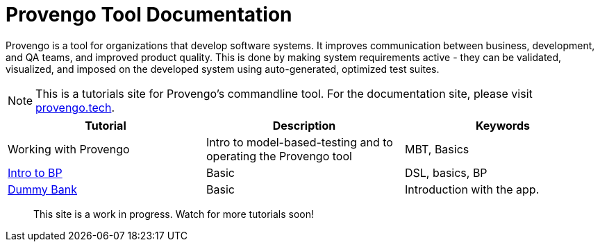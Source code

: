 = Provengo Tool Documentation
:idprefix:
:idseparator: -
:!example-caption:
:!table-caption:
:page-pagination:
:page-layout: tiles
:description: A description of the page stored in an HTML meta tag. This page is about all kinds of interesting things.
:keywords: comma-separated values, stored, in an HTML, meta, tag


Provengo is a tool for organizations that develop software systems. It improves communication between business, development, and QA teams, and improved product quality. This is done by making system requirements active - they can be validated, visualized, and imposed on the developed system using auto-generated, optimized test suites.

NOTE: This is a tutorials site for Provengo's commandline tool. For the documentation site, please visit https://docs.provengo.tech[provengo.tech].


[1,2,1]
|===
| Tutorial | Description | Keywords

| Working with Provengo
| Intro to model-based-testing and to operating the Provengo tool
| MBT, Basics

// #tags
| xref:tutorials/bp-base.adoc[Intro to BP]
| Basic 
| DSL, basics, BP
// #/tags

// #tags
| xref:tutorials/dummy-bank.adoc[Dummy Bank]
| Basic
| Introduction with the app.
// #/tags

|===


> This site is a work in progress. Watch for more tutorials soon!

